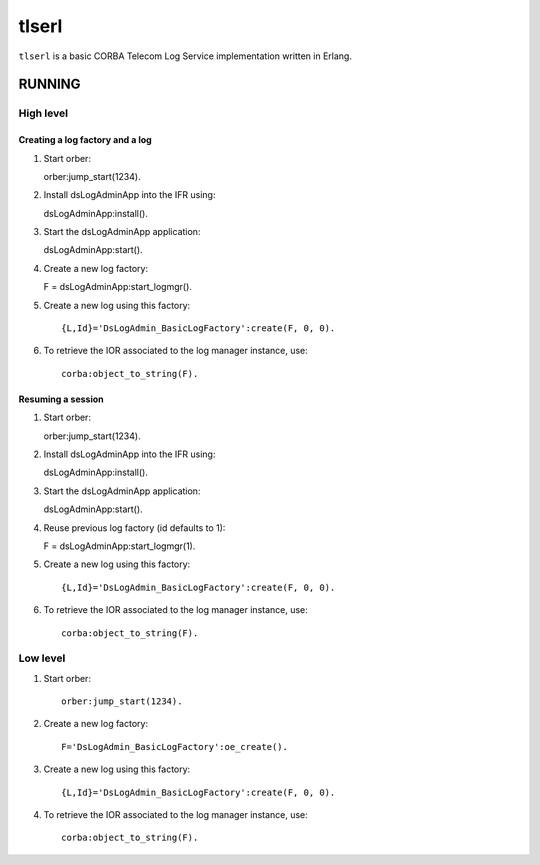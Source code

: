 ======
tlserl
======

``tlserl`` is a basic CORBA Telecom Log Service implementation
written in Erlang.

RUNNING
=======

High level
----------

Creating a log factory and a log
~~~~~~~~~~~~~~~~~~~~~~~~~~~~~~~~
1. Start orber::

   orber:jump_start(1234).

2. Install dsLogAdminApp into the IFR using::

   dsLogAdminApp:install().

3. Start the dsLogAdminApp application::

   dsLogAdminApp:start().

4. Create a new log factory::

   F = dsLogAdminApp:start_logmgr().

5. Create a new log using this factory::

    {L,Id}='DsLogAdmin_BasicLogFactory':create(F, 0, 0).

6. To retrieve the IOR associated to the log manager instance, use::

    corba:object_to_string(F).

Resuming a session
~~~~~~~~~~~~~~~~~~
1. Start orber::

   orber:jump_start(1234).

2. Install dsLogAdminApp into the IFR using::

   dsLogAdminApp:install().

3. Start the dsLogAdminApp application::

   dsLogAdminApp:start().

4. Reuse previous log factory (id defaults to 1)::

   F = dsLogAdminApp:start_logmgr(1).

5. Create a new log using this factory::

    {L,Id}='DsLogAdmin_BasicLogFactory':create(F, 0, 0).

6. To retrieve the IOR associated to the log manager instance, use::

    corba:object_to_string(F).


Low level
---------

1. Start orber::

    orber:jump_start(1234).

2. Create a new log factory::

    F='DsLogAdmin_BasicLogFactory':oe_create().

3. Create a new log using this factory::

    {L,Id}='DsLogAdmin_BasicLogFactory':create(F, 0, 0).

4. To retrieve the IOR associated to the log manager instance, use::

    corba:object_to_string(F).
